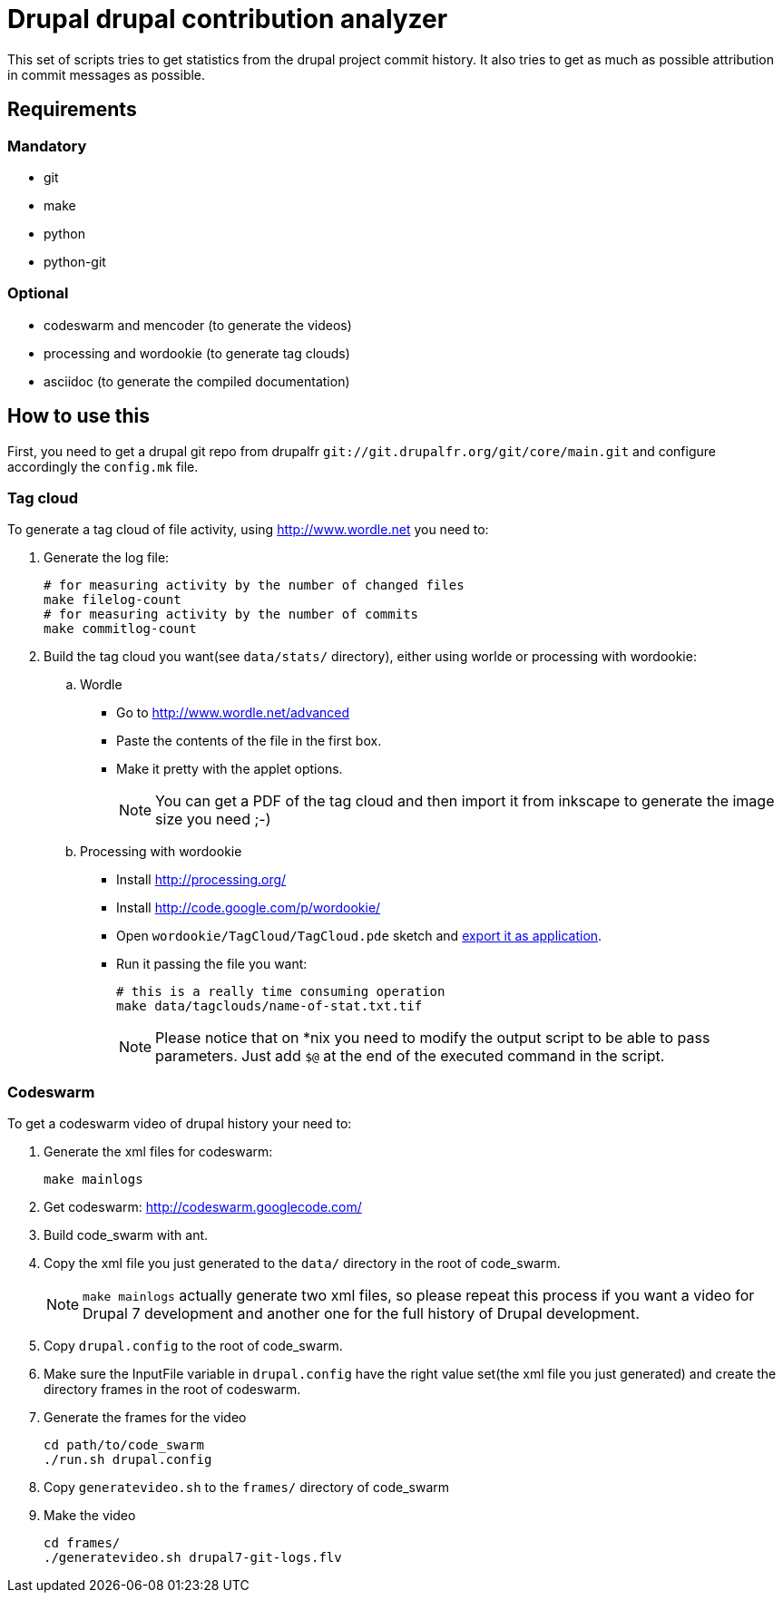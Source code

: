 = Drupal drupal contribution analyzer =

This set of scripts tries to get statistics from the drupal project
commit history.
It also tries to get as much as possible attribution in commit messages
as possible.

== Requirements ==

=== Mandatory ===

* git
* make
* python
* python-git

=== Optional ===

* codeswarm and mencoder (to generate the videos)
* processing and wordookie (to generate tag clouds)
* asciidoc (to generate the compiled documentation)

== How to use this ==

First, you need to get a drupal git repo from drupalfr
`git://git.drupalfr.org/git/core/main.git`
and configure accordingly the `config.mk` file.

=== Tag cloud ===

To generate a tag cloud of file activity, using http://www.wordle.net you
need to:

. Generate the log file:
+
[source,sh]
----
# for measuring activity by the number of changed files
make filelog-count
# for measuring activity by the number of commits
make commitlog-count
----

. Build the tag cloud you want(see `data/stats/` directory), either using
  worlde or processing with wordookie:
  .. Wordle
     * Go to http://www.wordle.net/advanced
     * Paste the contents of the file in the first box.
     * Make it pretty with the applet options.
+
NOTE: You can get a PDF of the tag cloud and then import it from inkscape
      to generate the image size you need ;-)
+
  .. Processing with wordookie
     * Install http://processing.org/
     * Install http://code.google.com/p/wordookie/
     * Open `wordookie/TagCloud/TagCloud.pde` sketch and
       http://processing.org/reference/environment/[export it as application].
     * Run it passing the file you want:
+
[source,sh]
----
# this is a really time consuming operation
make data/tagclouds/name-of-stat.txt.tif
----
+
NOTE: Please notice that on *nix you need to modify the output script to be
      able to pass parameters. Just add `$@` at the end of the executed
      command in the script.

=== Codeswarm ===

To get a codeswarm video of drupal history your need to:

. Generate the xml files for codeswarm:
+
[source,sh]
----
make mainlogs
----

. Get codeswarm: http://codeswarm.googlecode.com/

. Build code_swarm with ant.

. Copy the xml file you just generated to the `data/` directory in the root
of code_swarm.
+
NOTE: `make mainlogs` actually generate two xml files, so please repeat
this process if you want a video for Drupal 7 development and another one
for the full history of Drupal development.

. Copy `drupal.config` to the root of code_swarm.

. Make sure the InputFile variable in `drupal.config` have the right value
set(the xml file you just generated) and create the directory frames in
the root of codeswarm.

. Generate the frames for the video
+
[source,sh]
----
cd path/to/code_swarm
./run.sh drupal.config
----

. Copy `generatevideo.sh` to the `frames/` directory of code_swarm

. Make the video
+
[source,sh]
----
cd frames/
./generatevideo.sh drupal7-git-logs.flv
----
